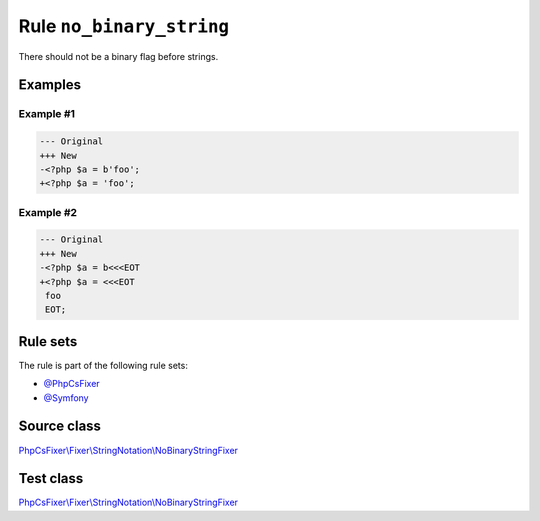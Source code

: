 =========================
Rule ``no_binary_string``
=========================

There should not be a binary flag before strings.

Examples
--------

Example #1
~~~~~~~~~~

.. code-block:: diff

   --- Original
   +++ New
   -<?php $a = b'foo';
   +<?php $a = 'foo';

Example #2
~~~~~~~~~~

.. code-block:: diff

   --- Original
   +++ New
   -<?php $a = b<<<EOT
   +<?php $a = <<<EOT
    foo
    EOT;

Rule sets
---------

The rule is part of the following rule sets:

- `@PhpCsFixer <./../../ruleSets/PhpCsFixer.rst>`_
- `@Symfony <./../../ruleSets/Symfony.rst>`_

Source class
------------

`PhpCsFixer\\Fixer\\StringNotation\\NoBinaryStringFixer <./../../../src/Fixer/StringNotation/NoBinaryStringFixer.php>`_

Test class
------------

`PhpCsFixer\\Fixer\\StringNotation\\NoBinaryStringFixer <./../../../tests/Fixer/StringNotation/NoBinaryStringFixerTest.php>`_
